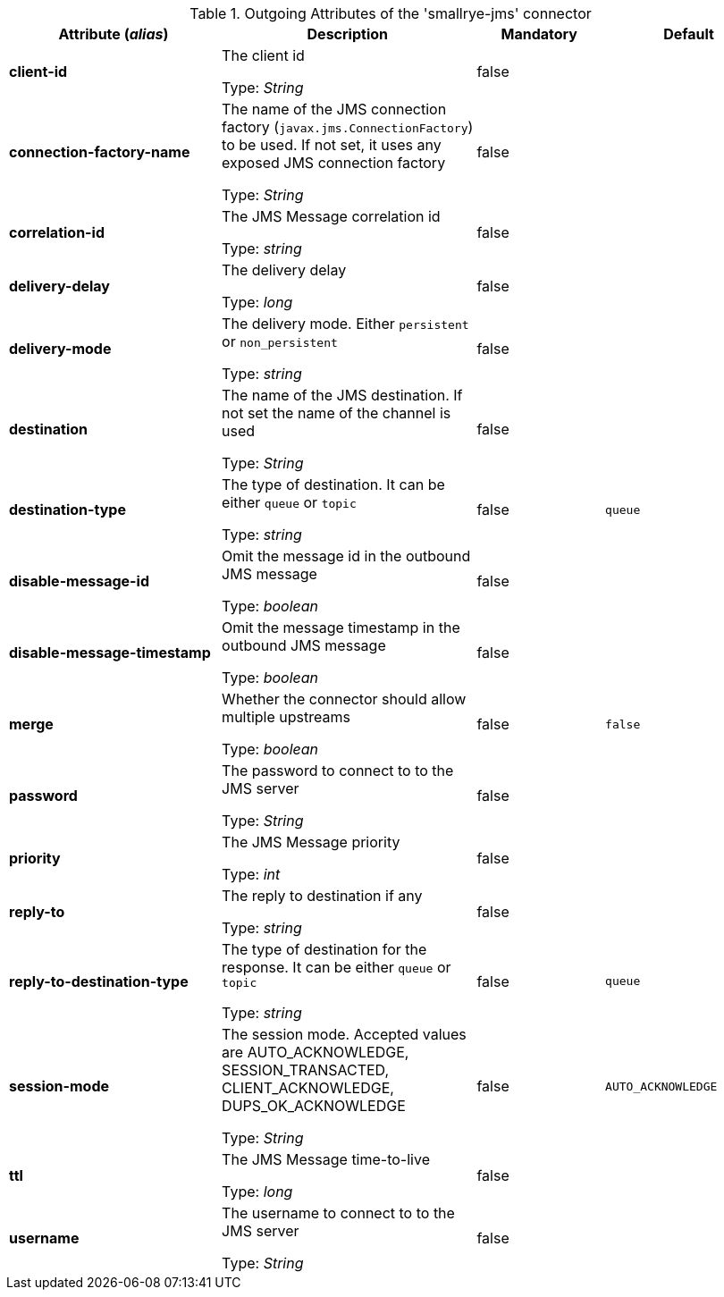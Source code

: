 .Outgoing Attributes of the 'smallrye-jms' connector
[cols="25, 30, 15, 20",options="header"]
|===
|Attribute (_alias_) | Description | Mandatory | Default

| *client-id* | The client id

Type: _String_ | false | 

| *connection-factory-name* | The name of the JMS connection factory  (`javax.jms.ConnectionFactory`) to be used. If not set, it uses any exposed JMS connection factory

Type: _String_ | false | 

| *correlation-id* | The JMS Message correlation id

Type: _string_ | false | 

| *delivery-delay* | The delivery delay

Type: _long_ | false | 

| *delivery-mode* | The delivery mode. Either `persistent` or `non_persistent`

Type: _string_ | false | 

| *destination* | The name of the JMS destination. If not set the name of the channel is used

Type: _String_ | false | 

| *destination-type* | The type of destination. It can be either `queue` or `topic`

Type: _string_ | false | `queue`

| *disable-message-id* | Omit the message id in the outbound JMS message

Type: _boolean_ | false | 

| *disable-message-timestamp* | Omit the message timestamp in the outbound JMS message

Type: _boolean_ | false | 

| *merge* | Whether the connector should allow multiple upstreams

Type: _boolean_ | false | `false`

| *password* | The password to connect to to the JMS server

Type: _String_ | false | 

| *priority* | The JMS Message priority

Type: _int_ | false | 

| *reply-to* | The reply to destination if any

Type: _string_ | false | 

| *reply-to-destination-type* | The type of destination for the response. It can be either `queue` or `topic`

Type: _string_ | false | `queue`

| *session-mode* | The session mode. Accepted values are AUTO_ACKNOWLEDGE, SESSION_TRANSACTED, CLIENT_ACKNOWLEDGE, DUPS_OK_ACKNOWLEDGE

Type: _String_ | false | `AUTO_ACKNOWLEDGE`

| *ttl* | The JMS Message time-to-live

Type: _long_ | false | 

| *username* | The username to connect to to the JMS server

Type: _String_ | false | 

|===
